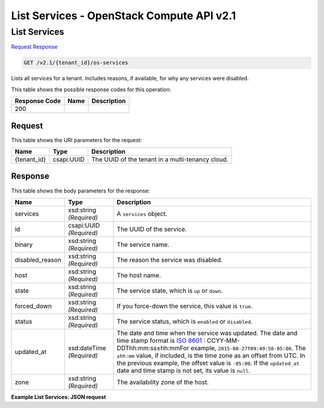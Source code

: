 =============================================================================
List Services -  OpenStack Compute API v2.1
=============================================================================

List Services
~~~~~~~~~~~~~~~~~~~~~~~~~

`Request <GET_list_services_v2.1_tenant_id_os-services.rst#request>`__
`Response <GET_list_services_v2.1_tenant_id_os-services.rst#response>`__

.. code-block:: javascript

    GET /v2.1/{tenant_id}/os-services

Lists all services for a tenant. Includes reasons, if available, for why any services were disabled.



This table shows the possible response codes for this operation:


+--------------------------+-------------------------+-------------------------+
|Response Code             |Name                     |Description              |
+==========================+=========================+=========================+
|200                       |                         |                         |
+--------------------------+-------------------------+-------------------------+


Request
^^^^^^^^^^^^^^^^^

This table shows the URI parameters for the request:

+--------------------------+-------------------------+-------------------------+
|Name                      |Type                     |Description              |
+==========================+=========================+=========================+
|{tenant_id}               |csapi:UUID               |The UUID of the tenant   |
|                          |                         |in a multi-tenancy cloud.|
+--------------------------+-------------------------+-------------------------+








Response
^^^^^^^^^^^^^^^^^^


This table shows the body parameters for the response:

+----------------+---------------+---------------------------------------------+
|Name            |Type           |Description                                  |
+================+===============+=============================================+
|services        |xsd:string     |A ``services`` object.                       |
|                |*(Required)*   |                                             |
+----------------+---------------+---------------------------------------------+
|id              |csapi:UUID     |The UUID of the service.                     |
|                |*(Required)*   |                                             |
+----------------+---------------+---------------------------------------------+
|binary          |xsd:string     |The service name.                            |
|                |*(Required)*   |                                             |
+----------------+---------------+---------------------------------------------+
|disabled_reason |xsd:string     |The reason the service was disabled.         |
|                |*(Required)*   |                                             |
+----------------+---------------+---------------------------------------------+
|host            |xsd:string     |The host name.                               |
|                |*(Required)*   |                                             |
+----------------+---------------+---------------------------------------------+
|state           |xsd:string     |The service state, which is ``up`` or        |
|                |*(Required)*   |``down``.                                    |
+----------------+---------------+---------------------------------------------+
|forced_down     |xsd:string     |If you force-down the service, this value is |
|                |*(Required)*   |``true``.                                    |
+----------------+---------------+---------------------------------------------+
|status          |xsd:string     |The service status, which is ``enabled`` or  |
|                |*(Required)*   |``disabled``.                                |
+----------------+---------------+---------------------------------------------+
|updated_at      |xsd:dateTime   |The date and time when the service was       |
|                |*(Required)*   |updated. The date and time stamp format is   |
|                |               |`ISO 8601                                    |
|                |               |<https://en.wikipedia.org/wiki/ISO_8601>`__  |
|                |               |: CCYY-MM-DDThh:mm:ss±hh:mmFor example,      |
|                |               |``2015-08-27T09:49:58-05:00``. The           |
|                |               |``±hh:mm`` value, if included, is the time   |
|                |               |zone as an offset from UTC. In the previous  |
|                |               |example, the offset value is ``-05:00``. If  |
|                |               |the ``updated_at`` date and time stamp is    |
|                |               |not set, its value is ``null``.              |
+----------------+---------------+---------------------------------------------+
|zone            |xsd:string     |The availability zone of the host.           |
|                |*(Required)*   |                                             |
+----------------+---------------+---------------------------------------------+





**Example List Services: JSON request**


.. code::

    

